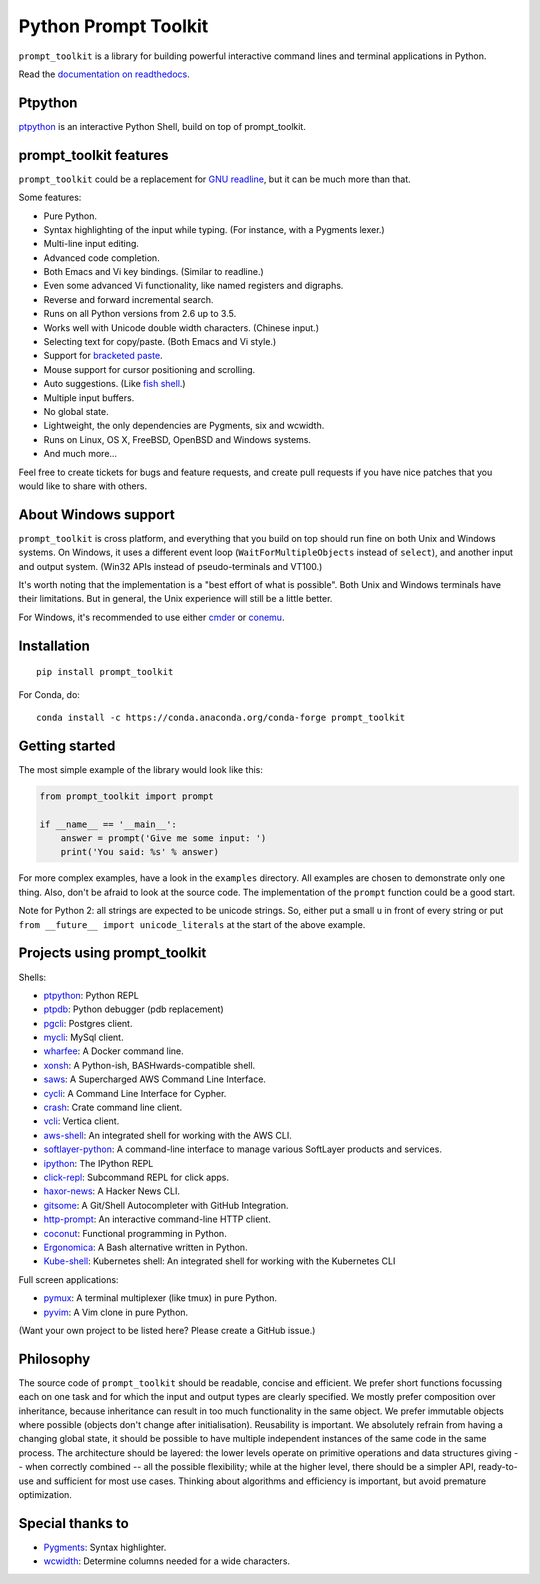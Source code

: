 Python Prompt Toolkit 
===================== 
 
|Build Status|  |PyPI| 
 
``prompt_toolkit`` is a library for building powerful interactive command lines 
and terminal applications in Python. 
 
Read the `documentation on readthedocs 
<http://python-prompt-toolkit.readthedocs.io/en/stable/>`_. 
 
 
Ptpython 
******** 
 
`ptpython <http://github.com/jonathanslenders/ptpython/>`_ is an interactive 
Python Shell, build on top of prompt_toolkit. 
 
.. image :: https://github.com/jonathanslenders/python-prompt-toolkit/raw/master/docs/images/ptpython.png 
 
 
prompt_toolkit features 
*********************** 
 
``prompt_toolkit`` could be a replacement for `GNU readline 
<http://cnswww.cns.cwru.edu/php/chet/readline/rltop.html>`_, but it can be much 
more than that. 
 
Some features: 
 
- Pure Python. 
- Syntax highlighting of the input while typing. (For instance, with a Pygments lexer.) 
- Multi-line input editing. 
- Advanced code completion. 
- Both Emacs and Vi key bindings. (Similar to readline.) 
- Even some advanced Vi functionality, like named registers and digraphs. 
- Reverse and forward incremental search. 
- Runs on all Python versions from 2.6 up to 3.5. 
- Works well with Unicode double width characters. (Chinese input.) 
- Selecting text for copy/paste. (Both Emacs and Vi style.) 
- Support for `bracketed paste <https://cirw.in/blog/bracketed-paste>`_. 
- Mouse support for cursor positioning and scrolling. 
- Auto suggestions. (Like `fish shell <http://fishshell.com/>`_.) 
- Multiple input buffers. 
- No global state. 
- Lightweight, the only dependencies are Pygments, six and wcwidth. 
- Runs on Linux, OS X, FreeBSD, OpenBSD and Windows systems. 
- And much more... 
 
Feel free to create tickets for bugs and feature requests, and create pull 
requests if you have nice patches that you would like to share with others. 
 
 
About Windows support 
********************* 
 
``prompt_toolkit`` is cross platform, and everything that you build on top 
should run fine on both Unix and Windows systems. On Windows, it uses a 
different event loop (``WaitForMultipleObjects`` instead of ``select``), and 
another input and output system. (Win32 APIs instead of pseudo-terminals and 
VT100.) 
 
It's worth noting that the implementation is a "best effort of what is 
possible". Both Unix and Windows terminals have their limitations. But in 
general, the Unix experience will still be a little better. 
 
For Windows, it's recommended to use either `cmder 
<http://cmder.net/>`_ or `conemu <https://conemu.github.io/>`_. 
 
 
Installation 
************ 
 
:: 
 
    pip install prompt_toolkit 
 
For Conda, do: 
 
:: 
 
    conda install -c https://conda.anaconda.org/conda-forge prompt_toolkit 
 
 
Getting started 
*************** 
 
The most simple example of the library would look like this: 
 
.. code:: python 
 
    from prompt_toolkit import prompt 
 
    if __name__ == '__main__': 
        answer = prompt('Give me some input: ') 
        print('You said: %s' % answer) 
 
For more complex examples, have a look in the ``examples`` directory. All 
examples are chosen to demonstrate only one thing. Also, don't be afraid to 
look at the source code. The implementation of the ``prompt`` function could be 
a good start. 
 
Note for Python 2: all strings are expected to be unicode strings. So, either 
put a small ``u`` in front of every string or put ``from __future__ import 
unicode_literals`` at the start of the above example. 
 
 
Projects using prompt_toolkit 
***************************** 
 
Shells: 
 
- `ptpython <http://github.com/jonathanslenders/ptpython/>`_: Python REPL 
- `ptpdb <http://github.com/jonathanslenders/ptpdb/>`_: Python debugger (pdb replacement) 
- `pgcli <http://pgcli.com/>`_: Postgres client. 
- `mycli <http://mycli.net>`_: MySql client. 
- `wharfee <http://wharfee.com/>`_: A Docker command line. 
- `xonsh <http://xon.sh/>`_: A Python-ish, BASHwards-compatible shell. 
- `saws <https://github.com/donnemartin/saws>`_: A Supercharged AWS Command Line Interface. 
- `cycli <https://github.com/nicolewhite/cycli>`_:  A Command Line Interface for Cypher. 
- `crash <https://github.com/crate/crash>`_:  Crate command line client. 
- `vcli <https://github.com/dbcli/vcli>`_: Vertica client. 
- `aws-shell <https://github.com/awslabs/aws-shell>`_: An integrated shell for working with the AWS CLI. 
- `softlayer-python <https://github.com/softlayer/softlayer-python>`_: A command-line interface to manage various SoftLayer products and services. 
- `ipython <http://github.com/ipython/ipython/>`_: The IPython REPL 
- `click-repl <https://github.com/click-contrib/click-repl>`_: Subcommand REPL for click apps. 
- `haxor-news <https://github.com/donnemartin/haxor-news>`_: A Hacker News CLI. 
- `gitsome <https://github.com/donnemartin/gitsome>`_: A Git/Shell Autocompleter with GitHub Integration. 
- `http-prompt <https://github.com/eliangcs/http-prompt>`_: An interactive command-line HTTP client. 
- `coconut <http://coconut-lang.org/>`_: Functional programming in Python. 
- `Ergonomica <https://ergonomica.github.io/>`_: A Bash alternative written in Python. 
- `Kube-shell <https://github.com/cloudnativelabs/kube-shell>`_: Kubernetes shell: An integrated shell for working with the Kubernetes CLI 
 
Full screen applications: 
 
- `pymux <http://github.com/jonathanslenders/pymux/>`_: A terminal multiplexer (like tmux) in pure Python. 
- `pyvim <http://github.com/jonathanslenders/pyvim/>`_: A Vim clone in pure Python. 
 
(Want your own project to be listed here? Please create a GitHub issue.) 
 
 
Philosophy 
********** 
 
The source code of ``prompt_toolkit`` should be readable, concise and 
efficient. We prefer short functions focussing each on one task and for which 
the input and output types are clearly specified. We mostly prefer composition 
over inheritance, because inheritance can result in too much functionality in 
the same object. We prefer immutable objects where possible (objects don't 
change after initialisation). Reusability is important. We absolutely refrain 
from having a changing global state, it should be possible to have multiple 
independent instances of the same code in the same process. The architecture 
should be layered: the lower levels operate on primitive operations and data 
structures giving -- when correctly combined -- all the possible flexibility; 
while at the higher level, there should be a simpler API, ready-to-use and 
sufficient for most use cases. Thinking about algorithms and efficiency is 
important, but avoid premature optimization. 
 
 
Special thanks to 
***************** 
 
- `Pygments <http://pygments.org/>`_: Syntax highlighter. 
- `wcwidth <https://github.com/jquast/wcwidth>`_: Determine columns needed for a wide characters. 
 
.. |Build Status| image:: https://api.travis-ci.org/jonathanslenders/python-prompt-toolkit.svg?branch=master 
    :target: https://travis-ci.org/jonathanslenders/python-prompt-toolkit# 
 
.. |PyPI| image:: https://img.shields.io/pypi/v/prompt_toolkit.svg 
    :target: https://pypi.python.org/pypi/prompt-toolkit/ 
    :alt: Latest Version 
